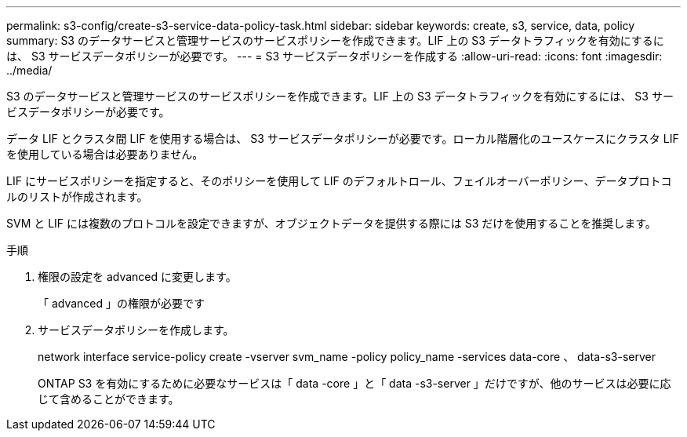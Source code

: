 ---
permalink: s3-config/create-s3-service-data-policy-task.html 
sidebar: sidebar 
keywords: create, s3, service, data, policy 
summary: S3 のデータサービスと管理サービスのサービスポリシーを作成できます。LIF 上の S3 データトラフィックを有効にするには、 S3 サービスデータポリシーが必要です。 
---
= S3 サービスデータポリシーを作成する
:allow-uri-read: 
:icons: font
:imagesdir: ../media/


[role="lead"]
S3 のデータサービスと管理サービスのサービスポリシーを作成できます。LIF 上の S3 データトラフィックを有効にするには、 S3 サービスデータポリシーが必要です。

データ LIF とクラスタ間 LIF を使用する場合は、 S3 サービスデータポリシーが必要です。ローカル階層化のユースケースにクラスタ LIF を使用している場合は必要ありません。

LIF にサービスポリシーを指定すると、そのポリシーを使用して LIF のデフォルトロール、フェイルオーバーポリシー、データプロトコルのリストが作成されます。

SVM と LIF には複数のプロトコルを設定できますが、オブジェクトデータを提供する際には S3 だけを使用することを推奨します。

.手順
. 権限の設定を advanced に変更します。
+
「 advanced 」の権限が必要です

. サービスデータポリシーを作成します。
+
network interface service-policy create -vserver svm_name -policy policy_name -services data-core 、 data-s3-server

+
ONTAP S3 を有効にするために必要なサービスは「 data -core 」と「 data -s3-server 」だけですが、他のサービスは必要に応じて含めることができます。


